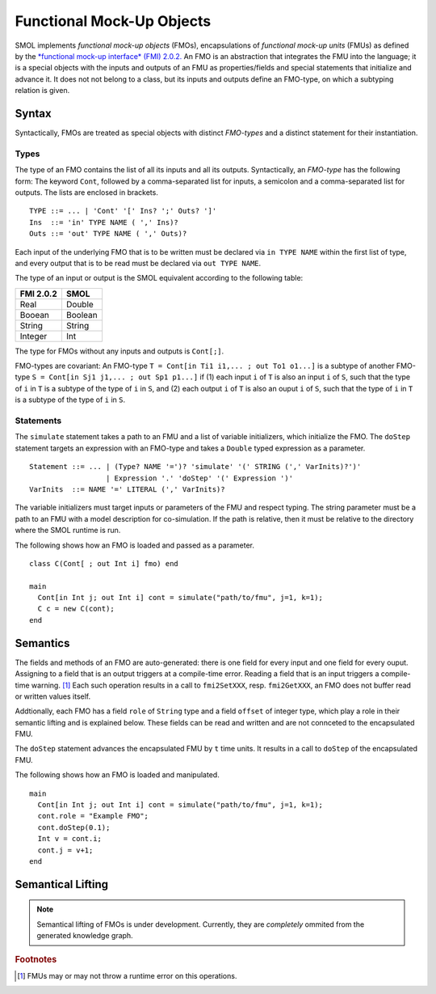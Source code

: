 Functional Mock-Up Objects
==========================
.. highlight:: EBNF

SMOL implements *functional mock-up objects* (FMOs), encapsulations of *functional mock-up units* (FMUs) as defined by the `*functional mock-up interface* (FMI) 2.0.2. <https://fmi-standard.org/>`_
An FMO is an abstraction that integrates the FMU into the language; it is a special objects with the inputs and outputs of an FMU as properties/fields
and special statements that initialize and advance it. It does not not belong to a class, but its inputs and outputs define an FMO-type, on which a subtyping relation is given.

Syntax
------

Syntactically, FMOs are treated as special objects with distinct *FMO-types* and a distinct statement for their instantiation.

Types
^^^^^

The type of an FMO contains the list of all its inputs and all its outputs. 
Syntactically, an *FMO-type* has the following form: The keyword ``Cont``, followed by a comma-separated list for inputs, a semicolon and a comma-separated list for outputs.
The lists are enclosed in brackets.
::

  TYPE ::= ... | 'Cont' '[' Ins? ';' Outs? ']' 
  Ins  ::= 'in' TYPE NAME ( ',' Ins)?
  Outs ::= 'out' TYPE NAME ( ',' Outs)?
 
Each input of the underlying FMO that is to be written must be declared via ``in TYPE NAME`` within the first list of type, 
and every output that is to be read must be declared via ``out TYPE NAME``.

The type of an input or output is the SMOL equivalent according to the following table:

========= =======
FMI 2.0.2 SMOL
========= =======
Real      Double
Booean    Boolean
String    String
Integer   Int
========= =======

The type for FMOs without any inputs and outputs is ``Cont[;]``.

FMO-types are covariant:
An FMO-type ``T = Cont[in Ti1 i1,... ; out To1 o1...]`` is a subtype of another FMO-type ``S = Cont[in Sj1 j1,... ; out Sp1 p1...]`` 
if (1) each input ``i`` of ``T`` is also an input ``i`` of ``S``, such that the type of ``i`` in ``T`` is a subtype of the type of ``i`` in ``S``, and 
(2) each output ``i`` of ``T`` is also an ouput ``i`` of ``S``, such that the type of ``i`` in ``T`` is a subtype of the type of ``i`` in ``S``.

Statements
^^^^^^^^^^

The ``simulate`` statement takes a path to an FMU and a list of variable initializers, which initialize the FMO.
The ``doStep`` statement targets an expression with an FMO-type and takes a ``Double`` typed expression as a parameter.
::

  Statement ::= ... | (Type? NAME '=')? 'simulate' '(' STRING (',' VarInits)?')' 
                    | Expression '.' 'doStep' '(' Expression ')'
  VarInits  ::= NAME '=' LITERAL (',' VarInits)? 

The variable initializers must target inputs or parameters of the FMU and respect typing.
The string parameter must be a path to an FMU with a model description for co-simulation.
If the path is relative, then it must be relative to the directory where the SMOL runtime is run.

.. highlight:: Java

The following shows how an FMO is loaded and passed as a parameter.
::

  class C(Cont[ ; out Int i] fmo) end

  main 
    Cont[in Int j; out Int i] cont = simulate("path/to/fmu", j=1, k=1);
    C c = new C(cont);
  end


Semantics
---------

The fields and methods of an FMO are auto-generated: there is one field for every input and one field for every ouput.
Assigning to a field that is an output
triggers at a compile-time error. 
Reading a field that is an input 
triggers a compile-time warning. [#footnoteinout]_
Each such operation results in a call to ``fmi2SetXXX``, resp. ``fmi2GetXXX``, an FMO does not buffer read or written values itself.

Addtionally, each FMO has a field ``role`` of ``String`` type and a field ``offset`` of integer type, which play a role in their semantic lifting and is explained below.
These fields can be read and written and are not connceted to the encapsulated FMU.

The ``doStep`` statement advances the encapsulated FMU by ``t`` time units. It results
in a call to ``doStep`` of the encapsulated FMU.


.. highlight:: Java

The following shows how an FMO is loaded and manipulated. 
::

  main 
    Cont[in Int j; out Int i] cont = simulate("path/to/fmu", j=1, k=1);
    cont.role = "Example FMO";
    cont.doStep(0.1);
    Int v = cont.i;
    cont.j = v+1;
  end

  

Semantical Lifting
------------------

.. NOTE::
  Semantical lifting of FMOs is under development. Currently, they are *completely* ommited from the generated knowledge graph.

.. rubric:: Footnotes

.. [#footnoteinout] FMUs may or may not throw a runtime error on this operations.
